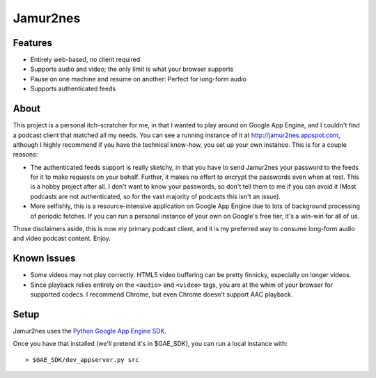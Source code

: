 Jamur2nes
=========


Features
--------

- Entirely web-based, no client required
- Supports audio and video; the only limit is what your browser supports
- Pause on one machine and resume on another: Perfect for long-form audio
- Supports authenticated feeds


About
-----

This project is a personal itch-scratcher for me, in that I wanted to play
around on Google App Engine, and I couldn't find a podcast client that
matched all my needs.  You can see a running instance of it at
http://jamur2nes.appspot.com, although I highly recommend if you have the
technical know-how, you set up your own instance.  This is for a couple
reasons:

- The authenticated feeds support is really sketchy, in that you have
  to send Jamur2nes your password to the feeds for it to make requests
  on your behalf.  Further, it makes no effort to encrypt the passwords
  even when at rest.  This is a hobby project after all.  I don't want
  to know your passwords, so don't tell them to me if you can avoid it
  (Most podcasts are not authenticated, so for the vast majority of
  podcasts this isn't an issue).

- More selfishly, this is a resource-intensive application on Google App
  Engine due to lots of background processing of periodic fetches.  If you
  can run a personal instance of your own on Google's free tier, it's a
  win-win for all of us.

Those disclaimers aside, this is now my primary podcast client, and it
is my preferred way to consume long-form audio and video podcast content.
Enjoy.


Known Issues
------------

- Some videos may not play correctly.  HTML5 video buffering can be pretty
  finnicky, especially on longer videos.

- Since playback relies entirely on the ``<audio>`` and ``<video>`` tags, you
  are at the whim of your browser for supported codecs.  I recommend Chrome,
  but even Chrome doesn't support AAC playback.


Setup
-----

Jamur2nes uses the `Python Google App Engine SDK
<https://developers.google.com/appengine/downloads#Google_App_Engine_SDK_for_Python>`_.

Once you have that installed (we'll pretend it's in $GAE_SDK),
you can run a local instance with::

    > $GAE_SDK/dev_appserver.py src
